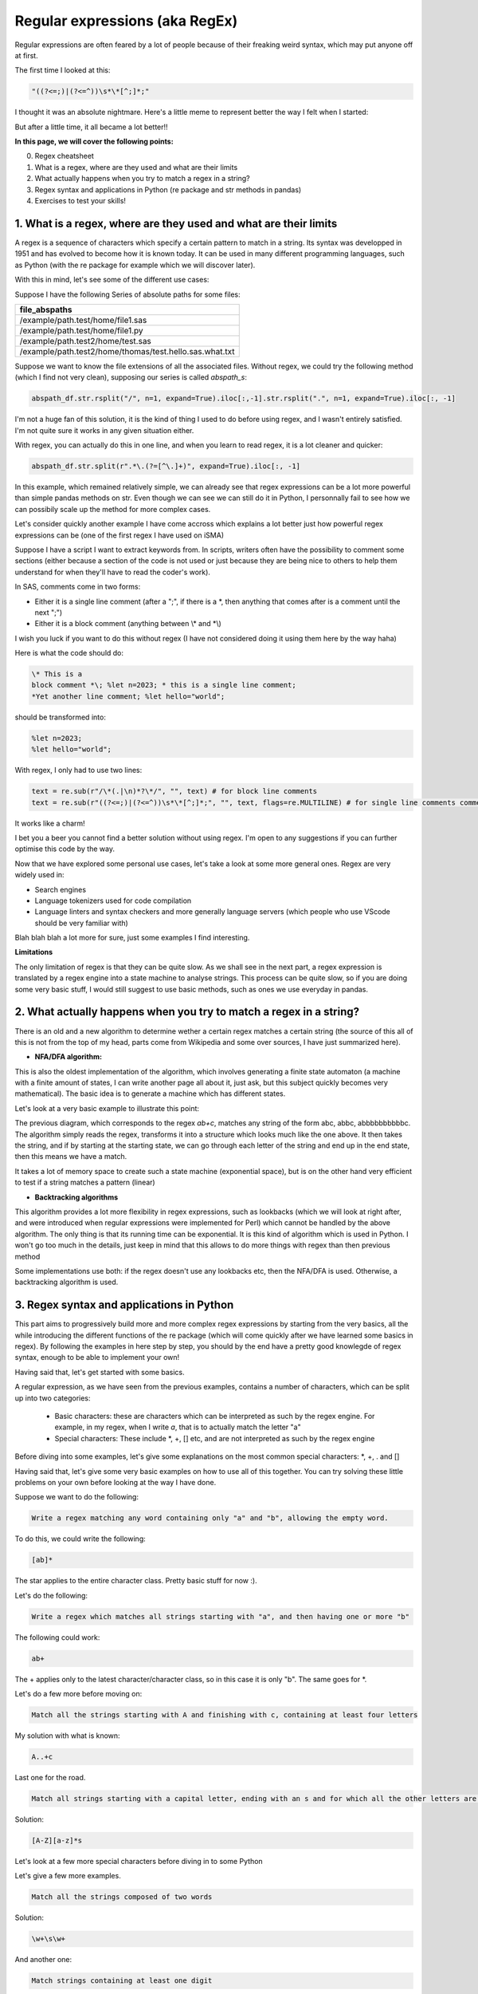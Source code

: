 Regular expressions (aka RegEx)
===============================

Regular expressions are often feared by a lot of people because of their freaking weird syntax, which may put anyone off at first.

The first time I looked at this:

.. code::

    "((?<=;)|(?<=^))\s*\*[^;]*;"

I thought it was an absolute nightmare. Here's a little meme to represent better the way I felt when I started:

.. |studio3T_picture| image:: /src/python/images/regex_meme.png
   :width: 200px

|studio3T_picture|

But after a little time, it all became a lot better!!

**In this page, we will cover the following points:**

0. Regex cheatsheet
1. What is a regex, where are they used and what are their limits
2. What actually happens when you try to match a regex in a string?
3. Regex syntax and applications in Python (re package and str methods in pandas)
4. Exercises to test your skills!


1. What is a regex, where are they used and what are their limits
-----------------------------------------------------------------

A regex is a sequence of characters which specify a certain pattern to match in a string. Its syntax was developped
in 1951 and has evolved to become how it is known today. It can be used in many different programming languages, such as 
Python (with the re package for example which we will discover later). 

With this in mind, let's see some of the different use cases:

Suppose I have the following Series of absolute paths for some files:

.. list-table::
   :widths: 25 
   :header-rows: 1

   * - file_abspaths
   * - /example/path.test/home/file1.sas
   * - /example/path.test/home/file1.py
   * - /example/path.test2/home/test.sas
   * - /example/path.test2/home/thomas/test.hello.sas.what.txt

Suppose we want to know the file extensions of all the associated files. Without regex, we could try the following method (which I find not very clean), supposing our series is called `abspath_s`:

.. code:: python

    abspath_df.str.rsplit("/", n=1, expand=True).iloc[:,-1].str.rsplit(".", n=1, expand=True).iloc[:, -1]


I'm not a huge fan of this solution, it is the kind of thing I used to do before using regex, and I wasn't entirely satisfied.
I'm not quite sure it works in any given situation either.

With regex, you can actually do this in one line, and when you learn to read regex, it is a lot cleaner and quicker:

.. code:: python

    abspath_df.str.split(r".*\.(?=[^\.]+)", expand=True).iloc[:, -1]

In this example, which remained relatively simple, we can already see that regex expressions can be a lot more powerful than simple pandas methods on str.
Even though we can see we can still do it in Python, I personnally fail to see how we can possibily scale up the method for more complex cases.

Let's consider quickly another example I have come accross which explains a lot better just how powerful regex expressions can be (one of the first regex I have used on iSMA)

Suppose I have a script I want to extract keywords from. In scripts, writers often have the possibility to comment some sections (either because a section of the code is not used
or just because they are being nice to others to help them understand for when they'll have to read the coder's work).

In SAS, comments come in two forms:

- Either it is a single line comment (after a ";", if there is a \*, then anything that comes after is a comment until the next ";")
- Either it is a block comment (anything between \\* and \*\\)

I wish you luck if you want to do this without regex (I have not considered doing it using them here by the way haha)

Here is what the code should do:

.. code:: 

    \* This is a 
    block comment *\; %let n=2023; * this is a single line comment;
    *Yet another line comment; %let hello="world";

should be transformed into:

.. code::

    %let n=2023;
    %let hello="world";

With regex, I only had to use two lines:
    
.. code:: python

    text = re.sub(r"/\*(.|\n)*?\*/", "", text) # for block line comments
    text = re.sub(r"((?<=;)|(?<=^))\s*\*[^;]*;", "", text, flags=re.MULTILINE) # for single line comments comments

It works like a charm! 

I bet you a beer you cannot find a better solution without using regex.
I'm open to any suggestions if you can further optimise this code by the way.

Now that we have explored some personal use cases, let's take a look at some more general ones. Regex are very widely used in:

- Search engines
- Language tokenizers used for code compilation
- Language linters and syntax checkers and more generally language servers (which people who use VScode should be very familiar with)

Blah blah blah a lot more for sure, just some examples I find interesting.


**Limitations**

The only limitation of regex is that they can be quite slow. As we shall see in the next part, a regex expression is translated by a regex engine into
a state machine to analyse strings. This process can be quite slow, so if you are doing some very basic stuff, I would still suggest to use 
basic methods, such as ones we use everyday in pandas.


2. What actually happens when you try to match a regex in a string?
-------------------------------------------------------------------

There is an old and a new algorithm to determine wether a certain regex matches a certain string (the source of this all of this is not from the top of my head, parts come from Wikipedia and some over sources, I have just
summarized here).

- **NFA/DFA algorithm:**

This is also the oldest implementation of the algorithm, which involves generating a finite state automaton (a machine with a finite amount of states, I can write another page all about it, just ask, but this subject quickly becomes very
mathematical). The basic idea is to generate a machine which has different states.

Let's look at a very basic example to illustrate this point:

.. mermaid::

    stateDiagram-v2
    [*] --> a
    a --> b
    b --> b
    b --> c
    c --> [*]


The previous diagram, which corresponds to the regex `ab+c`, matches any string of the form abc, abbc, abbbbbbbbbbc. The algorithm simply reads the regex, transforms it into a structure which looks much like the one above. It then takes the string, and if by starting at the starting state, we can go through each letter of the string and end up in the 
end state, then this means we have a match.

It takes a lot of memory space to create such a state machine (exponential space), but is on the other hand very efficient to test if a string matches a pattern (linear)

- **Backtracking algorithms**

This algorithm provides a lot more flexibility in regex expressions, such as lookbacks (which we will look at right after, and were introduced when regular expressions were implemented for Perl) which cannot be handled by the above algorithm. The only thing is that its running time can be exponential.
It is this kind of algorithm which is used in Python. I won't go too much in the details, just keep in mind that this allows to do more things with regex than then previous method

Some implementations use both: if the regex doesn't use any lookbacks etc, then the NFA/DFA is used. Otherwise, a backtracking algorithm is used.

3. Regex syntax and applications in Python
------------------------------------------

This part aims to progressively build more and more complex regex expressions by starting from the very basics, all the while introducing the different functions of the re package (which will come quickly after we have learned some basics in regex).
By following the examples in here step by step, you should by the end have a pretty good knowlegde of regex syntax, enough to be able to implement your own!

Having said that, let's get started with some basics.

A regular expression, as we have seen from the previous examples, contains a number of characters, which can be split up into two categories:

    - Basic characters: these are characters which can be interpreted as such by the regex engine. For example, in my regex, when I write `a`, that is to actually match the letter "a"
    - Special characters: These include \*, +, [] etc, and are not interpreted as such by the regex engine


Before diving into some examples, let's give some explanations on the most common special characters: \*, +, . and []

.. tab:: \* 

    \* is by far one of the most common regex special characters. It is signifies that the character written before is to be repeated zero or 
    more times. 
    
    For example, the regex expression `a*` matches either the empty string (""), or a string composed only of the letter "a" any number of times
    ("a", "aa", "aaaa" etc).


.. tab:: +

    + is very similar to \*, except that you do not want to include the empty string in the possible matches. To take the same example as the \* special
    character, the regex expression `a+` will match any string composed only of the letter "a", the null string not included ("a", "aa", "aaaa" etc).


.. tab:: .

    . is a special character representing any character except from the \n (newline). The regex `.` therefore matches any one letter string.

.. tab:: []

    [] is called a character class. It is a set of character to match at a certain place. A basic example would be: `[abc]`. This matches the strings "a", "b" or "c".
    You can also specify a range of characters in a character class. For example, `[a-z]` matches all the lowercase letters in the alphabet, `[0-9]` matches any digits and
    `[a-zA-Z0-9_]` matches all string composed of digits and letters, may they be lowercase or uppercase. You can also negate a character class using ^: `[^a]` will match
    all single letter strings except from "a".


Having said that, let's give some very basic examples on how to use all of this together. You can try solving these little problems on your own before looking 
at the way I have done.

Suppose we want to do the following:

.. code::

    Write a regex matching any word containing only "a" and "b", allowing the empty word. 


To do this, we could write the following:

.. code::

    [ab]*



The star applies to the entire character class. Pretty basic stuff for now :).

Let's do the following:

.. code::

    Write a regex which matches all strings starting with "a", and then having one or more "b"

The following could work:

.. code::

    ab+

The + applies only to the latest character/character class, so in this case it is only "b". The same goes for \*.

Let's do a few more before moving on:

.. code::

    Match all the strings starting with A and finishing with c, containing at least four letters

My solution with what is known:

.. code::

    A..+c

Last one for the road. 

.. code::

    Match all strings starting with a capital letter, ending with an s and for which all the other letters are in lowercase

Solution:

.. code::

    [A-Z][a-z]*s

Let's look at a few more special characters before diving in to some Python


.. tab:: \\s

    Pretty basic, it represents a space character.

.. tab:: \\w and \\W

    \\w represents all the characters in `[a-zA-Z0-9_]`. It is called a word character. \\W is the complementary of \\w

.. tab:: \\b

    This is a zero width representing the boundary of a word (string composed only of \\w characters).

.. tab:: \\d

    This matches any digits.

Let's give a few more examples.

.. code::

    Match all the strings composed of two words

Solution:

.. code::

    \w+\s\w+

And another one:

.. code::

    Match strings containing at least one digit

Solution

.. code::

    .*\d.*


Let's now give a brief presentation of how regex can be used in the re python package.

re is a package containing a lot of different useful functions. We have already seen the sub functions, but it is not the only one!


.. tab:: re.findall

    This function returns all the matches in a provided string, scanned from left to right (according to the documentation).


.. tab:: re.search

    This function returns a match anywhere in the string


Let's give some examples of these before going deeper into regex syntax.

Suppose we have the following Python string:

.. code:: python

    "Hello from Toulouse and Barcelona"

Let's say we want to extract all the words which contain at least one "o".

We would use re.findall:

.. code:: python

    re.findall(r"\w*o\w*", test) # returns a list of all the non overlapping matches from left to right
    # Returns: ['Hello', 'from', 'Toulouse', 'Barcelona']


Now if we do the same using re.search:

.. code:: python

    re.search(r"\w*o\w*", test).group()
    # Returns: 'Hello'


The search returns only the first match, and we use the group method to access the actual match.

Before diving in to some actual python, let's look at some features of Perl's implementation of regex which allow 
what we call lookahead and lookback, which are very powerful.

.. tab:: Positive/Negative Regex lookahead

    The positive regex lookahead allows the engine to find match certain part of string which are followed by certain charactes.
    It is written : (?=<regex_expression>). 
    
    For example, `a(?=;)` will match all "a" strings which are followed by ";". 
    
    The negative lookahead is very similar, it is written (?!<regex_expression>). 
    
    For example, `a(?!;)` will match all "a" which are **not** followed by ";".

    Note that the term used here in the positive/negative lookahead is an actual regex expression: we can pass any kind 
    of regex expression (so not necessarily of fixed width, unlike the lookback).

.. tab:: Positive/negative lookback
